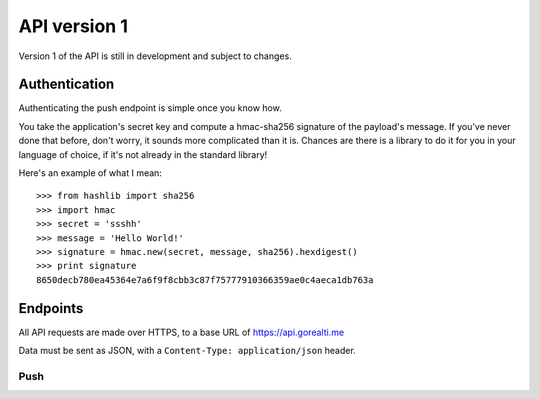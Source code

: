 .. _api latest:

API version 1
==============

Version 1 of the API is still in development and subject to
changes.


.. _authentication:

Authentication
---------------

Authenticating the push endpoint is simple once you know how.

You take the application's secret key and compute a hmac-sha256
signature of the payload's message. If you've never done that
before, don't worry, it sounds more complicated than it is.
Chances are there is a library to do it for you in your language
of choice, if it's not already in the standard library!

Here's an example of what I mean::

    >>> from hashlib import sha256
    >>> import hmac
    >>> secret = 'ssshh'
    >>> message = 'Hello World!'
    >>> signature = hmac.new(secret, message, sha256).hexdigest()
    >>> print signature
    8650decb780ea45364e7a6f9f8cbb3c87f75777910366359ae0c4aeca1db763a


Endpoints
----------

All API requests are made over HTTPS, to a base URL of https://api.gorealti.me

Data must be sent as JSON, with a ``Content-Type: application/json`` header.


Push
^^^^^

.. http:post:: /v1/push

    :statuscode 202: Ok
    :statuscode 400: Request data incorrect or missing
    :statuscode 401: Invalid signature


    **Request data**

    :json string app: app key
    :json string message: data to push to client
    :json string signature: signature created with app secret, see :ref:`authentication`
    :json list channels: list of channels to push message to

    **Response**

    .. sourcecode:: http

        HTTP/1.1 202 OK
        Vary: Accept
        Content-Type: application/json

        {
            "accepted": true
        }



